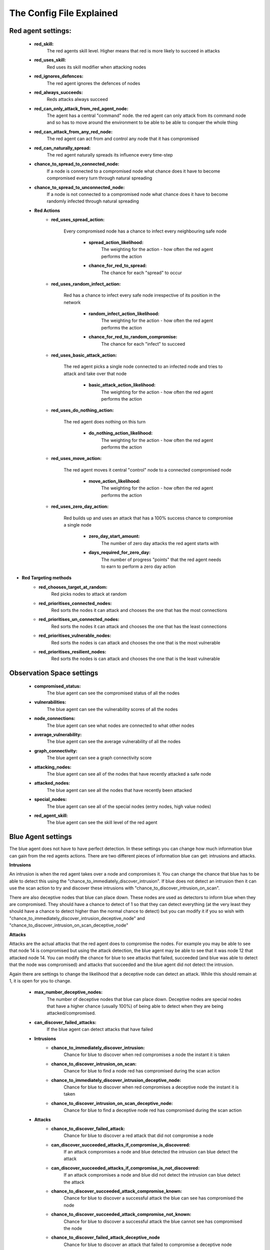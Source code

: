 .. _config file:

The Config File Explained
=========================

Red agent settings:
********************
 * **red_skill:**
    The red agents skill level. Higher means that red is more likely to succeed in attacks

 * **red_uses_skill:**
    Red uses its skill modifier when attacking nodes

 * **red_ignores_defences:**
    The red agent ignores the defences of nodes

 * **red_always_succeeds:**
    Reds attacks always succeed

 * **red_can_only_attack_from_red_agent_node:**
    The agent has a central "command" node. the red agent can only attack from its command node and so has to move around the environment to be able to be able to conquer the whole thing

 * **red_can_attack_from_any_red_node:**
    The red agent can act from and control any node that it has compromised

 * **red_can_naturally_spread:**
    The red agent naturally spreads its influence every time-step

 * **chance_to_spread_to_connected_node:**
    If a node is connected to a compromised node what chance does it have to become compromised every turn through natural spreading

 * **chance_to_spread_to_unconnected_node:**
    If a node is not connected to a compromised node what chance does it have to become randomly infected through natural spreading

 * **Red Actions**
     * **red_uses_spread_action:**

        Every compromised node has a chance to infect every neighbouring safe node

         * **spread_action_likelihood:**
            The weighting for the action - how often the red agent performs the action
         * **chance_for_red_to_spread:**
            The chance for each "spread" to occur

     * **red_uses_random_infect_action:**

        Red has a chance to infect every safe node irrespective of its position in the network

         * **random_infect_action_likelihood:**
            The weighting for the action - how often the red agent performs the action
         * **chance_for_red_to_random_compromise:**
            The chance for each "infect" to succeed

     * **red_uses_basic_attack_action:**

        The red agent picks a single node connected to an infected node and tries to attack and take over that node

         * **basic_attack_action_likelihood:**
            The weighting for the action - how often the red agent performs the action

     * **red_uses_do_nothing_action:**

        The red agent does nothing on this turn

         * **do_nothing_action_likelihood:**
            The weighting for the action - how often the red agent performs the action

     * **red_uses_move_action:**

        The red agent moves it central "control" node to a connected compromised node

         * **move_action_likelihood:**
            The weighting for the action - how often the red agent performs the action

     * **red_uses_zero_day_action:**

        Red builds up and uses an attack that has a 100% success chance to compromise a single node

         * **zero_day_start_amount:**
            The number of zero day attacks the red agent starts with
         * **days_required_for_zero_day:**
            The number of progress "points" that the red agent needs to earn to perform a zero day action

* **Red Targeting methods**
     * **red_chooses_target_at_random:**
        Red picks nodes to attack at random
     * **red_prioritises_connected_nodes:**
        Red sorts the nodes it can attack and chooses the one that has the most connections
     * **red_prioritises_un_connected_nodes:**
        Red sorts the nodes it can attack and chooses the one that has the least connections
     * **red_prioritises_vulnerable_nodes:**
        Red sorts the nodes is can attack and chooses the one that is the most vulnerable
     * **red_prioritises_resilient_nodes:**
        Red sorts the nodes is can attack and chooses the one that is the least vulnerable

Observation Space settings
***************************
 * **compromised_status:**
    The blue agent can see the compromised status of all the nodes
 * **vulnerabilities:**
    The blue agent can see the vulnerability scores of all the nodes
 * **node_connections:**
    The blue agent can see what nodes are connected to what other nodes
 * **average_vulnerability:**
    The blue agent can see the average vulnerability of all the nodes
 * **graph_connectivity:**
    The blue agent can see a graph connectivity score
 * **attacking_nodes:**
    The blue agent can see all of the nodes that have recently attacked a safe node
 * **attacked_nodes:**
    The blue agent can see all the nodes that have recently been attacked
 * **special_nodes:**
    The blue agent can see all of the special nodes (entry nodes, high value nodes)
 * **red_agent_skill:**
    The blue agent can see the skill level of the red agent


Blue Agent settings
*******************

The blue agent does not have to have perfect detection. In these settings you can change how much information blue
can gain from the red agents actions. There are two different pieces of information blue can get: intrusions and
attacks.

**Intrusions**

An intrusion is when the red agent takes over a node and compromises it. You can change the chance that blue has to
be able to detect this using the "chance_to_immediately_discover_intrusion". If blue does not detect an intrusion
then it can use the scan action to try and discover these intrusions with "chance_to_discover_intrusion_on_scan".

There are also deceptive nodes that blue can place down. These nodes are used as detectors to inform blue when they
are compromised. They should have a chance to detect of 1 so that they can detect everything (at the very least
they should have a chance to detect higher than the normal chance to detect) but you can modify it if you so wish
with "chance_to_immediately_discover_intrusion_deceptive_node" and "chance_to_discover_intrusion_on_scan_deceptive_node"

**Attacks**

Attacks are the actual attacks that the red agent does to compromise the nodes. For example you may be able to see
that node 14 is compromised but using the attack detection, the blue agent may be able to see that it was node 12
that attacked node 14. You can modify the chance for blue to see attacks that failed, succeeded (and blue was able
to detect that the node was compromised) and attacks that succeeded and the blue agent did not detect the intrusion.

Again there are settings to change the likelihood that a deceptive node can detect an attack. While this should
remain at 1, it is open for you to change.

 * **max_number_deceptive_nodes:**
    The number of deceptive nodes that blue can place down. Deceptive nodes are special nodes that have a higher chance (usually 100%) of being able to detect when they are being attacked/compromised.
 * **can_discover_failed_attacks:**
    If the blue agent can detect attacks that have failed

 * **Intrusions**
     * **chance_to_immediately_discover_intrusion:**
        Chance for blue to discover when red compromises a node the instant it is taken
     * **chance_to_discover_intrusion_on_scan:**
        Chance for blue to find a node red has compromised during the scan action
     * **chance_to_immediately_discover_intrusion_deceptive_node:**
        Chance for blue to discover when red compromises a deceptive node the instant it is taken
     * **chance_to_discover_intrusion_on_scan_deceptive_node:**
        Chance for blue to find a deceptive node red has compromised during the scan action
 * **Attacks**
     * **chance_to_discover_failed_attack:**
        Chance for blue to discover a red attack that did not compromise a node
     * **can_discover_succeeded_attacks_if_compromise_is_discovered:**
        If an attack compromises a node and blue detected the intrusion can blue detect the attack
     * **can_discover_succeeded_attacks_if_compromise_is_not_discovered:**
        If an attack compromises a node and blue did not detect the intrusion can blue detect the attack
     * **chance_to_discover_succeeded_attack_compromise_known:**
        Chance for blue to discover a successful attack the blue can see has compromised the node
     * **chance_to_discover_succeeded_attack_compromise_not_known:**
        Chance for blue to discover a successful attack the blue cannot see has compromised the node
     * **chance_to_discover_failed_attack_deceptive_node**
        Chance for blue to discover an attack that failed to compromise a deceptive node
     * **chance_to_discover_succeeded_attack_deceptive_node:**
        Chance for blue to discover an attack that succeeded to compromise a deceptive node
 * **making_node_safe_modifies_vulnerability:**
    Using the make_node_safe action also modifies the vulnerability of a node by a fixed amount
 * **vulnerability_change_during_fix:**
    The vulnerability change the occurs during the make_node_safe action
 * **making_node_safe_gives_random_vulnerability:**
    Using the make_node_safe action modifies the vulnerability to a new random number
 * **Blue Actions**
     * **blue_uses_reduce_vulnerability:**
        Blue can use the reduce vulnerability of a node
     * **blue_uses_restore_node:**
        Blue can restore a node to its default (initial) state
     * **blue_uses_make_node_safe:**
        Blue patches a node and removes the red agent from it
     * **blue_uses_scan:**
        Blue tries to check the status of all of the nodes to detect and red intrusions
     * **blue_uses_isolate_node:**
        Blue isolates a node and removes all connections to and from the node
     * **blue_uses_reconnect_node:**
        Blue reconnects a node adding back any lost connections
     * **blue_uses_do_nothing:**
        Blue does nothing
     * **blue_uses_deceptive_nodes:**
        Blue can place down deceptive nodes on an existing edge. Deceptive nodes can more accurately detect when red tries to compromise them

Game Rules
***********

 * **node_vulnerability_lower_bound:**
    The lowest value that could be generated (or reached) for vulnerability (lower means more resilient nodes)
 * **node_vulnerability_upper_bound:**
    The highest value that could be generated (or reached) for vulnerability (higher means easier to compromise nodes)
 * **max_steps:**
    How many steps blue has to survive for before winning
 * **lose_when_all_nodes_lost:**

    Does the red agent win if it takes all of the nodes

     * **lose_when_n_percent_of_nodes_lost:**
        Does the red agent win if it takes n% of all the nodes
 * **percentage_of_nodes_compromised_equals_loss:**
    If red wins if it takes n% of nodes what value is n
 * **lose_when_high_value_node_lost:**

    Does red win if a special "high value" node is taken

     * **number_of_high_value_nodes:**
        How many "high value" nodes will be chosen
     * **choose_high_value_nodes_placement_at_random:**
        Choose the "high value" node at random
     * **choose_high_value_nodes_furthest_away_from_entry:**
        Choose the "high value" to be one of the nodes furthest from all of the entry points
 * **choose_entry_nodes_randomly:**
    If no entry nodes are supplied choose some at random
 * **number_of_entry_nodes:**
    If no entry nodes are supplied and are automatically generated, how many should be generated
 * **prefer_central_nodes_for_entry_nodes:**
    If no entry nodes are supplied then when auto-generating new entry nodes apply a bias towards more central/connected nodes
 * **prefer_edge_nodes_for_entry_nodes:**
    If no entry nodes are supplied then when auto-generating new entry nodes apply a bias towards more edge/outer nodes
 * **grace_period_length:**
    The length of a grace period at the start of the game. During this time the red agent cannot act. This gives the blue agent a chance to "prepare" (A length of 0 means that there is no grace period)

Reset
******
 * **randomise_vulnerabilities_on_reset:**
    Pick new vulnerabilities for all the nodes on every reset
 * **choose_new_high_value_nodes_on_reset:**
    Pick new high value nodes on every reset
 * **choose_new_entry_nodes_on_reset:**
    Pick new entry nodes every reset


Rewards
*******

 * **rewards_for_loss:**
    The reward blue gets for losing
 * **rewards_for_reaching_max_steps:**
    The reward blue gets for winning
 * **reward_function:**
    Choose the reward method. There are several built in example reward methods that you can choose from (shown below) You can also create your own reward method by copying one of the built in methods and calling it here

    Built in reward methods:
         * standard_rewards
         * one_per_timestep
         * safe_nodes_give_rewards
         * punish_bad_actions

Miscellaneous
**************
 * **output_timestep_data_to_json:**
    Toggle to output a json file for each step that contains the connections between nodes, the states of the nodes and the attacks that blue saw in that turn
